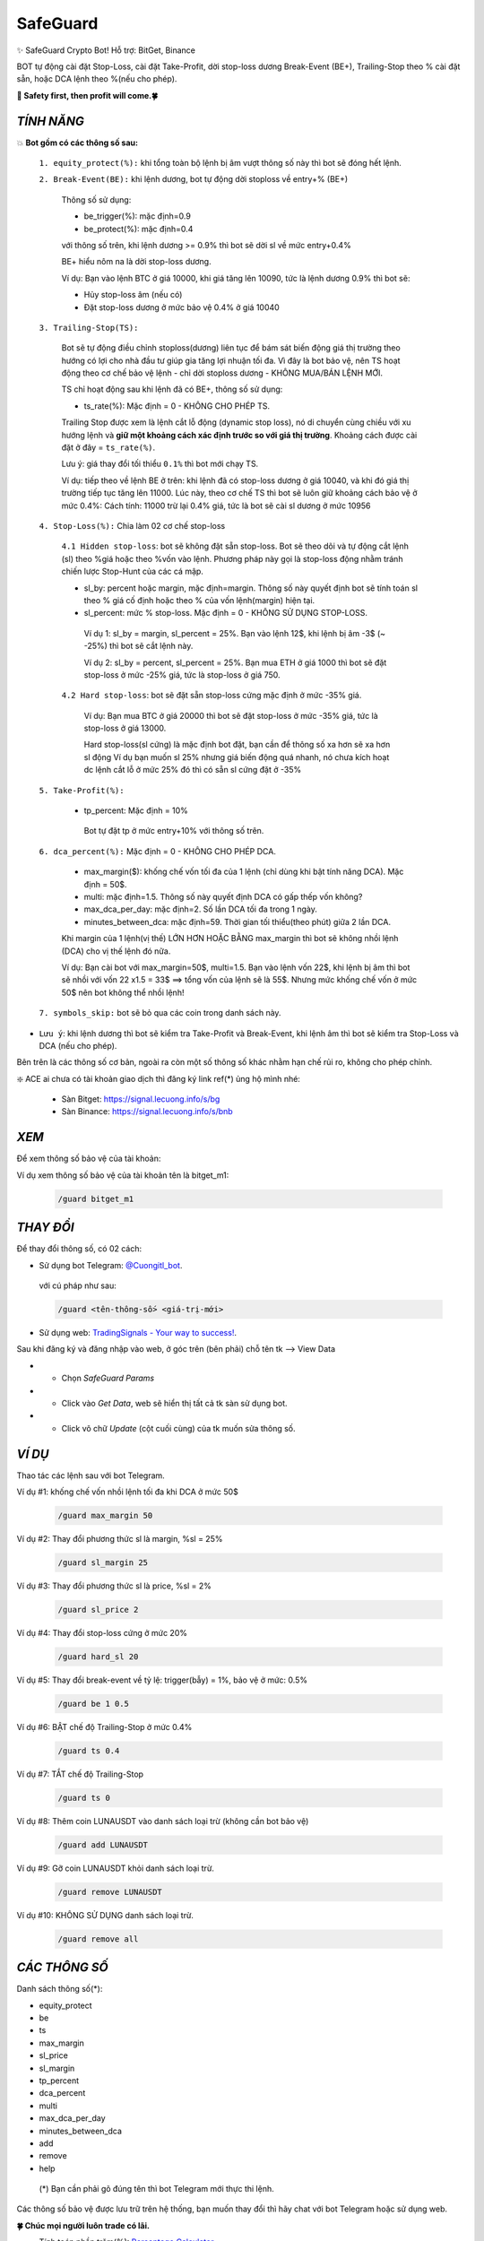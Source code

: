 SafeGuard
===============

✨ SafeGuard Crypto Bot! Hỗ trợ:  BitGet, Binance


BOT tự động cài đặt Stop-Loss, cài đặt Take-Profit, dời stop-loss dương Break-Event (BE+), Trailing-Stop theo % cài đặt sẵn, hoặc DCA lệnh theo %(nếu cho phép).


**🦅 Safety first, then profit will come.🍀**


`TÍNH NĂNG`
-------------------
💥 **Bot gồm có các thông số sau:**


 ``1. equity_protect(%):`` khi tổng toàn bộ lệnh bị âm vượt thông số này thì bot sẽ đóng hết lệnh.


 ``2. Break-Event(BE):`` khi lệnh dương, bot tự động dời stoploss về entry+% (BE+)
 
   Thông số sử dụng:
   
   - be_trigger(%): mặc định=0.9
   - be_protect(%): mặc định=0.4

   với thông số trên, khi lệnh dương >= 0.9% thì bot sẽ dời sl về mức entry+0.4%
   
   BE+ hiểu nôm na là dời stop-loss dương.

   Ví dụ: Bạn vào lệnh BTC ở giá 10000, khi giá tăng lên 10090, tức là lệnh dương 0.9% thì bot sẽ:
   
   * Hủy stop-loss âm (nếu có)
   * Đặt stop-loss dương ở mức bảo vệ 0.4% ở giá 10040


 ``3. Trailing-Stop(TS):``
 
   Bot sẽ tự động điều chỉnh stoploss(dương) liên tục để bám sát biến động giá thị trường theo hướng có lợi cho nhà đầu tư giúp gia tăng lợi nhuận tối đa. Vì đây là    bot bảo vệ, nên TS hoạt động theo cơ chế bảo vệ lệnh - chỉ dời stoploss dương - KHÔNG MUA/BÁN LỆNH MỚI.
 
   TS chỉ hoạt động sau khi lệnh đã có BE+, thông số sử dụng:
   
   - ts_rate(%):  Mặc định = 0 - KHÔNG CHO PHÉP TS.
   
   Trailing Stop được xem là lệnh cắt lỗ động (dynamic stop loss), nó di chuyển cùng chiều với xu hướng lệnh và **giữ một khoảng cách xác định trước so với giá thị trường**. Khoảng cách được cài đặt ở đây = ``ts_rate(%)``. 
   
   Lưu ý: giá thay đổi tối thiểu ``0.1%`` thì bot mới chạy TS.

   Ví dụ: tiếp theo về lệnh BE ở trên: khi lệnh đã có stop-loss dương ở giá 10040, và khi đó giá thị trường tiếp tục tăng lên 11000.
   Lúc này, theo cơ chế TS thì bot sẽ luôn giữ khoảng cách bảo vệ ở mức 0.4%: 
   Cách tính: 11000 trừ lại 0.4% giá, tức là bot sẽ cài sl dương ở mức 10956

 ``4. Stop-Loss(%):`` Chia làm 02 cơ chế stop-loss
   
   ``4.1 Hidden stop-loss``: bot sẽ không đặt sẵn stop-loss. Bot sẽ theo dõi và tự động cắt lệnh (sl) theo %giá hoặc theo %vốn vào lệnh. Phương pháp
   này gọi là stop-loss động nhằm tránh chiến lược Stop-Hunt của các cá mập.
   
   - sl_by: percent hoặc margin, mặc định=margin. Thông số này quyết định bot sẽ tính toán sl theo % giá cố định hoặc theo % của vốn lệnh(margin) hiện tại.
   - sl_percent: mức % stop-loss. Mặc định = 0  - KHÔNG SỬ DỤNG STOP-LOSS.

    Ví dụ 1: sl_by = margin, sl_percent = 25%. Bạn vào lệnh 12$, khi lệnh bị âm -3$ (~ -25%) thì bot sẽ cắt lệnh này.
    
    Ví dụ 2: sl_by = percent, sl_percent = 25%. Bạn mua ETH ở giá 1000 thì bot sẽ đặt stop-loss ở mức -25% giá, tức là stop-loss ở giá 750.
    
   ``4.2 Hard stop-loss``: bot sẽ đặt sẵn stop-loss cứng mặc định ở mức -35% giá.
   
    Ví dụ: Bạn mua BTC ở giá 20000 thì bot sẽ đặt stop-loss ở mức -35% giá, tức là stop-loss ở giá 13000.

    Hard stop-loss(sl cứng) là mặc định bot đặt, bạn cần để thông số xa hơn sẽ xa hơn sl động 
    Ví dụ bạn muốn sl 25% nhưng giá biến động quá nhanh, nó chưa kích hoạt dc lệnh cắt lỗ ở mức 25% đó thì có sẵn sl cứng đặt ở -35%

 ``5. Take-Profit(%):``
 
    - tp_percent: Mặc định = 10%

     Bot tự đặt tp ở mức entry+10%  với thông số trên.


 ``6. dca_percent(%):`` Mặc định = 0 - KHÔNG CHO PHÉP DCA.
 
    - max_margin($): khống chế vốn tối đa của 1 lệnh (chỉ dùng khi bật tính năng DCA). Mặc định = 50$.
    - multi: mặc định=1.5. Thông số này quyết định DCA có gấp thếp vốn không?
    - max_dca_per_day: mặc định=2. Số lần DCA tối đa trong 1 ngày.
    - minutes_between_dca: mặc định=59. Thời gian tối thiểu(theo phút) giữa 2 lần DCA.

    Khi margin của 1 lệnh(vị thế) LỚN HƠN HOẶC BẰNG max_margin thì bot sẽ không nhồi lệnh (DCA) cho vị thế lệnh đó nữa.
    
    Ví dụ: Bạn cài bot với max_margin=50$, multi=1.5. Bạn vào lệnh vốn 22$, khi lệnh bị âm thì bot sẽ nhồi với vốn 22 x1.5 = 33$ ==>
    tổng vốn của lệnh sẽ là 55$. Nhưng mức khống chế vốn ở mức 50$ nên bot không thể nhồi lệnh!


 ``7. symbols_skip:`` bot sẽ bỏ qua các coin trong danh sách này.



* ``Lưu ý``: khi lệnh dương thì bot sẽ kiểm tra Take-Profit và Break-Event, khi lệnh âm thì bot sẽ kiểm tra Stop-Loss và DCA (nếu cho phép).


Bên trên là các thông số cơ bản, ngoài ra còn một số thông số khác nhằm hạn chế rủi ro, không cho phép chỉnh.



❇️ ACE ai chưa có tài khoản giao dịch thì đăng ký link ref(*) ủng hộ mình nhé:

 * Sàn Bitget: https://signal.lecuong.info/s/bg
 
 * Sàn Binance:  https://signal.lecuong.info/s/bnb



`XEM`
-------------------

Để xem thông số bảo vệ của tài khoản:

.. code-block:: console
   /guard <tên-tài-khoản>

Ví dụ xem thông số bảo vệ của tài khoản tên là bitget_m1:
 
 .. code-block:: console

   /guard bitget_m1


`THAY ĐỔI`
-------------------

Để thay đổi thông số, có 02 cách:

* Sử dụng bot Telegram: `@Cuongitl_bot <https://t.me/Cuongitl_bot>`_.

 với cú pháp như sau:

 .. code-block:: console
 
   /guard <tên-thông-số> <giá-trị-mới>

* Sử dụng web: `TradingSignals - Your way to success! <https://signal.lecuong.info/svc>`_.

Sau khi đăng ký và đăng nhập vào web, ở góc trên (bên phải) chỗ tên tk --> View Data

* - Chọn *SafeGuard Params*
* - Click vào *Get Data*, web sẽ hiển thị tất cả tk sàn sử dụng bot.
* - Click vô chữ *Update* (cột cuối cùng) của tk muốn sửa thông số.


`VÍ DỤ`
---------------------

Thao tác các lệnh sau với bot Telegram.


Ví dụ #1: khống chế vốn nhồi lệnh tối đa khi DCA ở mức 50$
 
 .. code-block:: console

   /guard max_margin 50
 
Ví dụ #2: Thay đổi phương thức sl là margin, %sl = 25%
 
 .. code-block:: console

   /guard sl_margin 25

Ví dụ #3: Thay đổi phương thức sl là price, %sl = 2%
 
 .. code-block:: console

   /guard sl_price 2

Ví dụ #4: Thay đổi stop-loss cứng ở mức 20%
 
 .. code-block:: console

   /guard hard_sl 20
   
Ví dụ #5: Thay đổi break-event về tỷ lệ: trigger(bẫy) = 1%, bảo vệ ở mức: 0.5%
 
 .. code-block:: console

   /guard be 1 0.5


Ví dụ #6: BẬT chế độ Trailing-Stop ở mức 0.4%
 
 .. code-block:: console

   /guard ts 0.4
   
   
Ví dụ #7: TẮT chế độ Trailing-Stop
 
 .. code-block:: console

   /guard ts 0
   
   
Ví dụ #8: Thêm coin LUNAUSDT vào danh sách loại trừ (không cần bot bảo vệ)
 
 .. code-block:: console

   /guard add LUNAUSDT


Ví dụ #9: Gỡ coin LUNAUSDT khỏi danh sách loại trừ.
 
 .. code-block:: console

   /guard remove LUNAUSDT

Ví dụ #10: KHÔNG SỬ DỤNG danh sách loại trừ.
 
 .. code-block:: console

   /guard remove all



`CÁC THÔNG SỐ`
---------------------


Danh sách thông số(*):

* equity_protect
* be
* ts
* max_margin
* sl_price
* sl_margin
* tp_percent
* dca_percent
* multi
* max_dca_per_day
* minutes_between_dca
* add
* remove
* help

 (*) Bạn cần phải gõ đúng tên thì bot Telegram mới thực thi lệnh.


Các thông số bảo vệ được lưu trữ trên hệ thống, bạn muốn thay đổi thì hãy chat với bot 
Telegram hoặc sử dụng web.

**🍀 Chúc mọi người luôn trade có lãi.**


* Tính toán phần trăm(%): `Percentage Calculator <https://signal.lecuong.info/ts/calc>`_.


